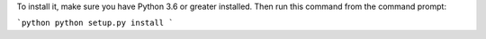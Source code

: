 To install it, make sure you have Python 3.6 or greater installed. Then run
this command from the command prompt:

```python
python setup.py install
```